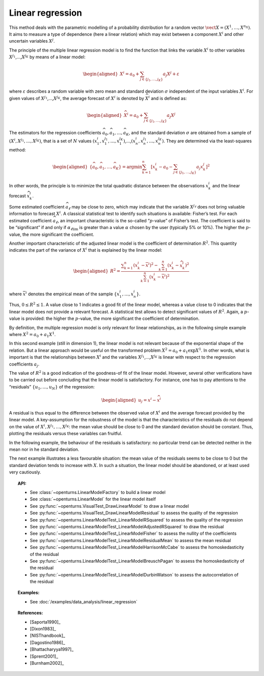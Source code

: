 .. _linear_regression:

Linear regression
-----------------

This method deals with the parametric modelling of a probability
distribution for a random vector
:math:`\vect{X} = \left( X^1,\ldots,X^{n_X} \right)`. It aims to measure
a type of dependence (here a linear relation) which may exist between a
component :math:`X^i` and other uncertain variables :math:`X^j`.

The principle of the multiple linear regression model is to find the
function that links the variable :math:`X^i` to other variables
:math:`X^{j_1}`,…,\ :math:`X^{j_K}` by means of a linear model:

.. math::

    \begin{aligned}
       X^i = a_0 + \sum_{j \in \{ j_1,\ldots,j_K \} } a_j X^j + \varepsilon
     \end{aligned}

where :math:`\varepsilon` describes a random variable with zero mean
and standard deviation :math:`\sigma` independent of the input variables
:math:`X^i`. For given values of :math:`X^{j_1}`,…,\ :math:`X^{j_K}`,
the average forecast of :math:`X^i` is denoted by :math:`\widehat{X}^i`
and is defined as:

.. math::

    \begin{aligned}
       \widehat{X}^i = a_0 + \sum_{j \in \{ j_1,\ldots,j_K \} } a_j X^j
     \end{aligned}

The estimators for the regression coefficients
:math:`\widehat{a}_0,\widehat{a}_1,\ldots,\widehat{a}_{K}`, and the
standard deviation :math:`\sigma` are obtained from a sample of
:math:`(X^i,X^{j_1},\ldots,X^{j_K})`, that is a set of :math:`N` values
:math:`(x^i_1,x_1^{j_1},\ldots,x_1^{j_K})`,…,\ :math:`(x^i_n,x_n^{j_1},\ldots,x_n^{j_K})`.
They are determined via the least-squares method:

.. math::

    \begin{aligned}
       \left\{ \widehat{a}_0,\widehat{a}_1,\ldots,\widehat{a}_{K} \right\} = \textrm{argmin} \sum_{k=1}^n \left[ x^i_k - a_0 - \sum_{j \in \{ j_1,\ldots,j_K \} } a_j x^j_k \right]^2
     \end{aligned}

In other words, the principle is to minimize the total quadratic
distance between the observations :math:`x^i_k` and the linear forecast
:math:`\widehat{x}^i_k`.

Some estimated coefficient :math:`\widehat{a}_\ell` may be close to
zero, which may indicate that the variable :math:`X^{j_\ell}` does not
bring valuable information to forecast :math:`X^i`. A classical statistical
test to identify such situations is available: Fisher’s test.
For each estimated coefficient :math:`\widehat{a}_\ell`, an important
characteristic is the so-called “:math:`p`-value” of Fisher’s test. The
coefficient is said to be “significant” if and only if
:math:`\alpha_{\ell \textrm{lim}}` is greater than a value
:math:`\alpha` chosen by the user (typically 5% or 10%). The higher the
:math:`p`-value, the more significant the coefficient.

Another important characteristic of the adjusted linear model is the
coefficient of determination :math:`R^2`. This quantity indicates the
part of the variance of :math:`X^i` that is explained by the linear
model:

.. math::

    \begin{aligned}
       R^2 = \frac{ \displaystyle \sum_{k=1}^n \left( x^i_k - \overline{x}^i \right)^2 - \sum_{k=1}^n \left( x^i_k - \widehat{x}_k^i \right)^2 }{ \sum_{k=1}^n \left( x^i_k - \overline{x}^i \right)^2 }
     \end{aligned}

where :math:`\overline{x}^i` denotes the empirical mean of the sample
:math:`\left\{ x^i_1,\ldots,x^i_n  \right\}`.

Thus, :math:`0 \leq R^2 \leq 1`. A value close to 1 indicates a good fit
of the linear model, whereas a value close to 0 indicates that the
linear model does not provide a relevant forecast. A statistical test
allows to detect significant values of :math:`R^2`. Again, a
:math:`p`-value is provided: the higher the :math:`p`-value, the more
significant the coefficient of determination.

By definition, the multiple regression model is only relevant for linear
relationships, as in the following simple example where
:math:`X^2 = a_0 + a_1 X^1`.

.. plot::

    import openturns as ot
    from openturns.viewer import View

    N = 1000
    #create a sample X
    dist = ot.Triangular(1.0, 5.0, 10.0)
    # create a Y sample : Y = 0.5 + 3 * X + eps
    eps = ot.Normal(0.0, 1.0)
    sample = ot.ComposedDistribution([dist, eps]).getSample(N)
    f = ot.SymbolicFunction(['x', 'eps'], ['0.5+3.0*x+eps'])
    sampleY = f(sample)
    sampleX = sample.getMarginal(0)
    sampleX.setName('X')
    # Fit this linear model
    factory = ot.LinearModelFactory()
    regressionModel = factory.build(sampleX, sampleY, 0.9)
    # Test the linear model fitting
    graph = ot.VisualTest.DrawLinearModel(sampleX, sampleY, regressionModel)
    cloud = graph.getDrawable(0)
    cloud.setPointStyle('times')
    graph.setDrawable(cloud, 0)
    graph.setTitle('')
    View(graph)


In this second example (still in dimension 1), the linear model is not
relevant because of the exponential shape of the relation. But a linear
approach would be useful on the transformed problem
:math:`X^2 = a_0 + a_1 \exp X^1`. In other words, what is important is
that the relationships between :math:`X^i` and the variables
:math:`X^{j_1}`,…,\ :math:`X^{j_K}` is linear with respect to the
regression coefficients :math:`a_j`.

.. plot::

    import openturns as ot
    from openturns.viewer import View

    N = 1000
    #create a sample X
    dist = ot.Triangular(1.0, 5.0, 10.0)
    # create a Y sample : Y = exp(X/2) + eps
    eps = ot.Normal(0.0, 1.0)
    sample = ot.ComposedDistribution([dist, eps]).getSample(N)
    f = ot.SymbolicFunction(['x', 'eps'], ['exp(0.5*x)+eps'])
    sampleY = f(sample)
    sampleX = sample.getMarginal(0)
    sampleX.setName('X')
    # same as good test
    regressionModel = ot.LinearModelFactory().build(sampleX, sampleY, 0.9)
    graph = ot.VisualTest.DrawLinearModel(sampleX, sampleY, regressionModel)
    cloud = graph.getDrawable(0)
    cloud.setPointStyle('times')
    graph.setDrawable(cloud, 0)
    graph.setTitle('')
    View(graph)


The value of :math:`R^2` is a good indication of the goodness-of fit of
the linear model. However, several other verifications have to be
carried out before concluding that the linear model is satisfactory. For
instance, one has to pay attentions to the “residuals”
:math:`\{ u_1,\ldots,u_N \}` of the regression:

.. math::

    \begin{aligned}
       u_j = x^i - \widehat{x}^i
     \end{aligned}

A residual is thus equal to the difference between the observed value
of :math:`X^i` and the average forecast provided by the linear model. A
key-assumption for the robustness of the model is that the
characteristics of the residuals do not depend on the value of
:math:`X^i,X^{j_1},\dots,X^{j_K}`: the mean value should be close
to 0 and the standard deviation should be constant. Thus, plotting the
residuals versus these variables can fruitful.

In the following example, the behaviour of the residuals is
satisfactory: no particular trend can be detected neither in the mean
nor in he standard deviation.

.. plot::

    import openturns as ot
    from openturns.viewer import View

    N = 1000
    #create a sample X
    dist = ot.Triangular(1.0, 5.0, 10.0)
    # create a Y sample : Y = 0.5 + 3 * X + eps
    eps = ot.Normal(0.0, 1.0)
    sample = ot.ComposedDistribution([dist, eps]).getSample(N)
    f = ot.SymbolicFunction(['x', 'eps'], ['0.5+3.0*x+eps'])
    sampleY = f(sample)
    sampleX = sample.getMarginal(0)
    sampleX.setName('X')
    #create a linear model
    factory = ot.LinearModelFactory()
    regressionModel = factory.build(sampleX, sampleY, 0.9)
    graph = ot.VisualTest.DrawLinearModelResidual(sampleX, sampleY, regressionModel)
    cloud = graph.getDrawable(0)
    cloud.setPointStyle('times')
    graph.setDrawable(cloud, 0)
    graph.setTitle('')
    # copy the graph in a file
    View(graph)


The next example illustrates a less favourable situation: the mean value
of the residuals seems to be close to 0 but the standard deviation tends
to increase with :math:`X`. In such a situation, the linear model should
be abandoned, or at least used very cautiously.

.. plot::

    import openturns as ot
    from openturns.viewer import View

    N = 1000
    #create a sample X
    dist = ot.Triangular(1.0, 5.0, 10.0)
    # create a Y sample : Y = exp(X/2) + eps
    eps = ot.Normal(0.0, 1.0)
    sample = ot.ComposedDistribution([dist, eps]).getSample(N)
    f = ot.SymbolicFunction(['x', 'eps'], ['exp(0.5*x)+eps'])
    sampleY = f(sample)
    sampleX = sample.getMarginal(0)
    sampleX.setName('X')
    # same as good test
    factory = ot.LinearModelFactory()
    regressionModel = factory.build(sampleX, sampleY, 0.9)
    graph = ot.VisualTest.DrawLinearModelResidual(sampleX, sampleY, regressionModel)
    cloud = graph.getDrawable(0)
    cloud.setPointStyle('times')
    graph.setDrawable(cloud, 0)
    graph.setTitle('')
    View(graph)


.. topic:: API:

    - See :class:`~openturns.LinearModelFactory` to build a linear model
    - See :class:`~openturns.LinearModel` for the linear model itself
    - See :py:func:`~openturns.VisualTest_DrawLinearModel` to draw a linear model
    - See :py:func:`~openturns.VisualTest_DrawLinearModelResidual` to assess the quality of the regression
    - See :py:func:`~openturns.LinearModelTest_LinearModelRSquared` to assess the quality of the regression
    - See :py:func:`~openturns.LinearModelTest_LinearModelAdjustedRSquared` to draw the residual
    - See :py:func:`~openturns.LinearModelTest_LinearModelFisher` to assess the nullity of the coefficients
    - See :py:func:`~openturns.LinearModelTest_LinearModelResidualMean` to assess the mean residual
    - See :py:func:`~openturns.LinearModelTest_LinearModelHarrisonMcCabe` to assess the homoskedasticity of the residual
    - See :py:func:`~openturns.LinearModelTest_LinearModelBreuschPagan` to assess the homoskedasticity of the residual
    - See :py:func:`~openturns.LinearModelTest_LinearModelDurbinWatson` to assess the autocorrelation of the residual

.. topic:: Examples:

    - See :doc:`/examples/data_analysis/linear_regression`

.. topic:: References:

    - [Saporta1990]_
    - [Dixon1983]_
    - [NISThandbook]_
    - [Dagostino1986]_
    - [Bhattacharyya1997]_
    - [Sprent2001]_
    - [Burnham2002]_
